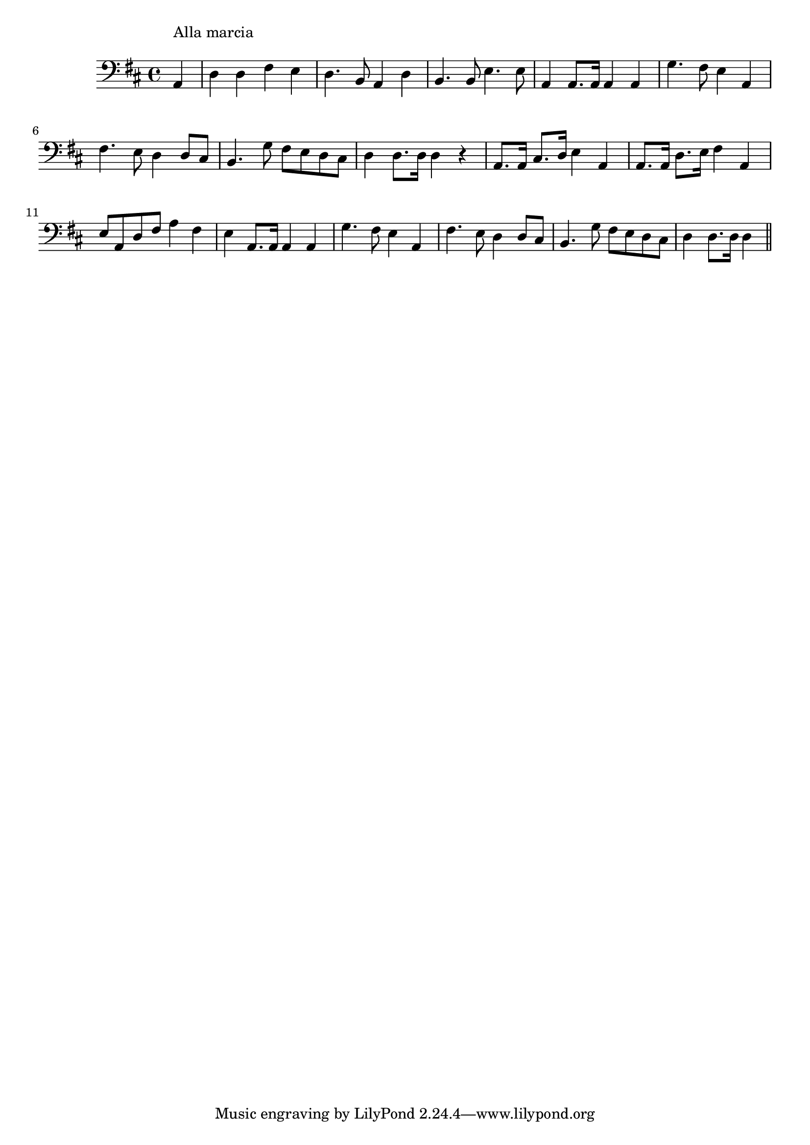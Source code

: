 \version "2.14.0"
%{\header {
  title = "processional march song (Germany)"
  composer = "anonymous"
  enteredby = "B. Crowell"
  source = "The Abridged Academy Song-Book, Charles H. Levermore, Ginn & Co., Boston, 1898"
}%}
\score{{\key d \major
\time 4/4
%{\tempo 4=130
%}\clef bass
\transpose bes d{\relative c {
  \partial 4
  f4^\markup{\column { "Alla marcia" " " }} |
  bes bes d c | bes4. g8 f4 bes | g4. g8 c4. c8 | f,4 f8. f16 f4 f |
  es'4. d8 c4 f, | d'4. c8 bes4 bes8 a | g4. es'8 d8 c bes a | bes4 bes8. bes16 bes4 r |
  f8. f16 a8. bes16 c4 f, | f8. f16 bes8. c16 d4 f, | c'8 f, bes d f4 d | c4 f,8. f16 f4 f |
  es'4. d8 c4 f, | d'4. c8 bes4 bes8 a | g4. es'8 d8 c bes a | bes4 bes8. bes16 bes4
  \bar "||"
}}

}}